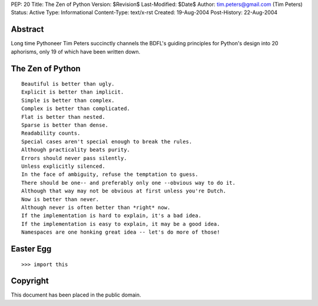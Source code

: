 PEP: 20
Title: The Zen of Python
Version: $Revision$
Last-Modified: $Date$
Author: tim.peters@gmail.com (Tim Peters)
Status: Active
Type: Informational
Content-Type: text/x-rst
Created: 19-Aug-2004
Post-History: 22-Aug-2004



Abstract
========

Long time Pythoneer Tim Peters succinctly channels the BDFL's guiding
principles for Python's design into 20 aphorisms, only 19 of which
have been written down.


The Zen of Python
=================

::

    Beautiful is better than ugly.
    Explicit is better than implicit.
    Simple is better than complex.
    Complex is better than complicated.
    Flat is better than nested.
    Sparse is better than dense.
    Readability counts.
    Special cases aren't special enough to break the rules.
    Although practicality beats purity.
    Errors should never pass silently.
    Unless explicitly silenced.
    In the face of ambiguity, refuse the temptation to guess.
    There should be one-- and preferably only one --obvious way to do it.
    Although that way may not be obvious at first unless you're Dutch.
    Now is better than never.
    Although never is often better than *right* now.
    If the implementation is hard to explain, it's a bad idea.
    If the implementation is easy to explain, it may be a good idea.
    Namespaces are one honking great idea -- let's do more of those!


Easter Egg
==========

::

  >>> import this


Copyright
=========

This document has been placed in the public domain.


..
   Local Variables:
   mode: indented-text
   indent-tabs-mode: nil
   sentence-end-double-space: t
   fill-column: 70
   End:

